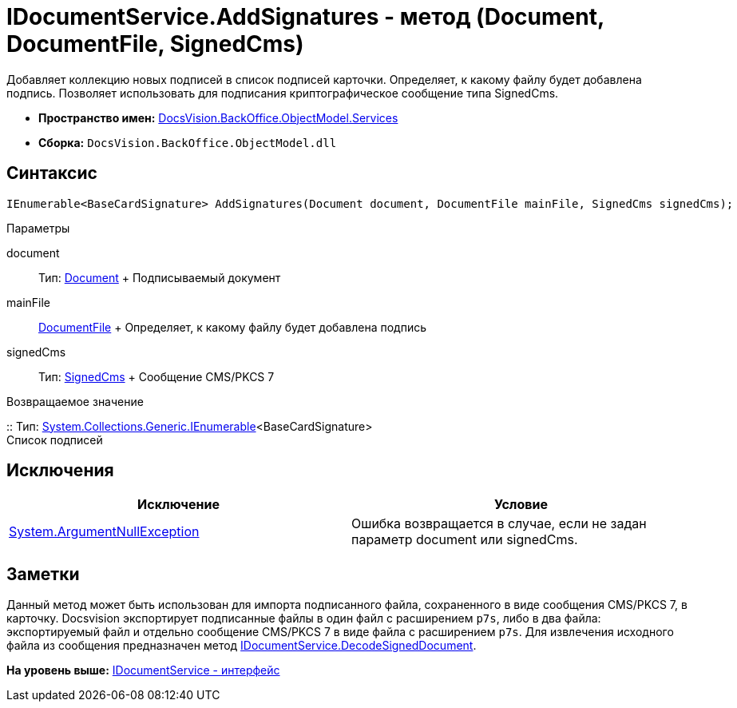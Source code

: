 = IDocumentService.AddSignatures - метод (Document, DocumentFile, SignedCms)

Добавляет коллекцию новых подписей в список подписей карточки. Определяет, к какому файлу будет добавлена подпись. Позволяет использовать для подписания криптографическое сообщение типа [.keyword .apiname]#SignedCms#.

* [.keyword]*Пространство имен:* xref:Services_NS.adoc[DocsVision.BackOffice.ObjectModel.Services]
* [.keyword]*Сборка:* [.ph .filepath]`DocsVision.BackOffice.ObjectModel.dll`

[[AddSignatures1__section_upb_2wr_4pb]]
== Синтаксис

[source,pre,codeblock,language-csharp]
----
IEnumerable<BaseCardSignature> AddSignatures(Document document, DocumentFile mainFile, SignedCms signedCms);
----

Параметры

document::
  Тип: xref:../Document_CL.adoc[Document]
  +
  Подписываемый документ
mainFile::
  xref:../DocumentFile_CL.adoc[DocumentFile]
  +
  Определяет, к какому файлу будет добавлена подпись
signedCms::
  Тип: http://msdn.microsoft.com/ru-ru/library/System.Security.Cryptography.Pkcs.SignedCms.aspx[SignedCms]
  +
  Сообщение CMS/PKCS 7

Возвращаемое значение

::
  Тип: http://msdn.microsoft.com/ru-ru/library/9eekhta0.aspx[System.Collections.Generic.IEnumerable]<BaseCardSignature>
  +
  Список подписей

[[AddSignatures1__section_vpb_2wr_4pb]]
== Исключения

[cols=",",options="header",]
|===
|Исключение |Условие
|http://msdn.microsoft.com/ru-ru/library/system.argumentnullexception.aspx[System.ArgumentNullException] |Ошибка возвращается в случае, если не задан параметр document или signedCms.
|===

[[AddSignatures1__section_xpb_2wr_4pb]]
== Заметки

Данный метод может быть использован для импорта подписанного файла, сохраненного в виде сообщения CMS/PKCS 7, в карточку. Docsvision экспортирует подписанные файлы в один файл с расширением [.ph .filepath]`p7s`, либо в два файла: экспортируемый файл и отдельно сообщение CMS/PKCS 7 в виде файла с расширением [.ph .filepath]`p7s`. Для извлечения исходного файла из сообщения предназначен метод xref:IDocumentService.DecodeSignedDocument_MT.adoc[IDocumentService.DecodeSignedDocument].

*На уровень выше:* xref:../../../../../api/DocsVision/BackOffice/ObjectModel/Services/IDocumentService_IN.adoc[IDocumentService - интерфейс]
